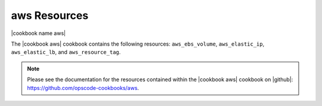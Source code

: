 =====================================================
aws Resources
=====================================================

|cookbook name aws|

The |cookbook aws| cookbook contains the following resources: ``aws_ebs_volume``, ``aws_elastic_ip``, ``aws_elastic_lb``, and ``aws_resource_tag``.

.. note:: Please see the documentation for the resources contained within the |cookbook aws| cookbook on |github|: https://github.com/opscode-cookbooks/aws.
